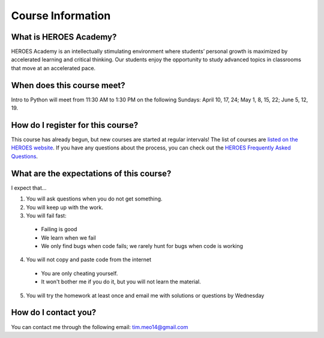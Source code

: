 Course Information
===================

What is HEROES Academy?
-----------------------

HEROES Academy is an intellectually stimulating environment where students’ personal growth is maximized by accelerated learning and critical thinking.  Our students enjoy the opportunity to study advanced topics in classrooms that move at an accelerated pace.

When does this course meet?
---------------------------

Intro to Python will meet from 11:30 AM to 1:30 PM on the following Sundays: April 10, 17, 24; May 1, 8, 15, 22; June 5, 12, 19.

How do I register for this course?
----------------------------------

This course has already begun, but new courses are started at regular intervals!
The list of courses are `listed on the HEROES website <http://www.njgifted.org/course-list-view>`_.
If you have any questions about the process, you
can check out the `HEROES Frequently Asked Questions <http://www.njgifted.org/page?name=faqs>`_.

What are the expectations of this course?
-----------------------------------------
I expect that...

1. You will ask questions when you do not get something.
2. You will keep up with the work.
3. You will fail fast:
  - Failing is good
  - We learn when we fail
  - We only find bugs when code fails; we rarely hunt for bugs when code is working
4. You will not copy and paste code from the internet
  - You are only cheating yourself.
  - It won't bother me if you do it, but you will not learn the material.
5. You will try the homework at least once and email me with solutions or questions by Wednesday

How do I contact you?
---------------------

You can contact me through the following email: tim.meo14@gmail.com


